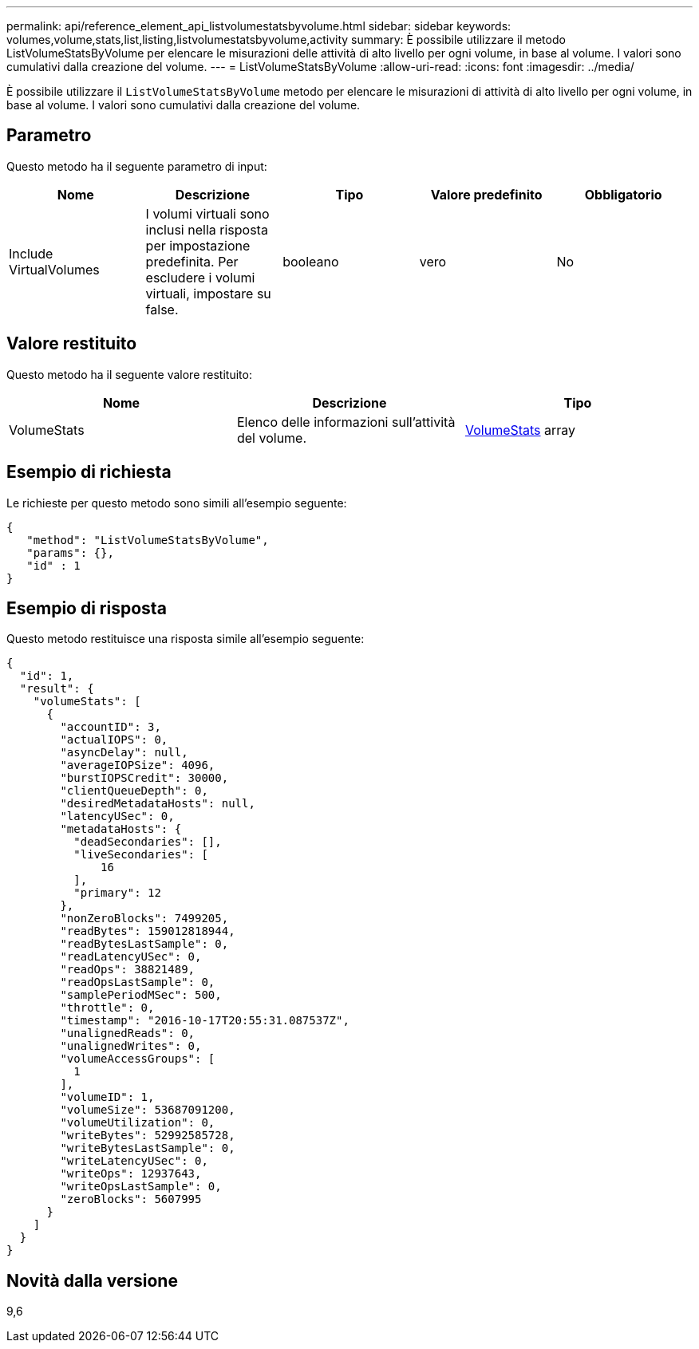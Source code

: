 ---
permalink: api/reference_element_api_listvolumestatsbyvolume.html 
sidebar: sidebar 
keywords: volumes,volume,stats,list,listing,listvolumestatsbyvolume,activity 
summary: È possibile utilizzare il metodo ListVolumeStatsByVolume per elencare le misurazioni delle attività di alto livello per ogni volume, in base al volume. I valori sono cumulativi dalla creazione del volume. 
---
= ListVolumeStatsByVolume
:allow-uri-read: 
:icons: font
:imagesdir: ../media/


[role="lead"]
È possibile utilizzare il `ListVolumeStatsByVolume` metodo per elencare le misurazioni di attività di alto livello per ogni volume, in base al volume. I valori sono cumulativi dalla creazione del volume.



== Parametro

Questo metodo ha il seguente parametro di input:

|===
| Nome | Descrizione | Tipo | Valore predefinito | Obbligatorio 


 a| 
Include VirtualVolumes
 a| 
I volumi virtuali sono inclusi nella risposta per impostazione predefinita. Per escludere i volumi virtuali, impostare su false.
 a| 
booleano
 a| 
vero
 a| 
No

|===


== Valore restituito

Questo metodo ha il seguente valore restituito:

|===
| Nome | Descrizione | Tipo 


 a| 
VolumeStats
 a| 
Elenco delle informazioni sull'attività del volume.
 a| 
xref:reference_element_api_volumestats.adoc[VolumeStats] array

|===


== Esempio di richiesta

Le richieste per questo metodo sono simili all'esempio seguente:

[listing]
----
{
   "method": "ListVolumeStatsByVolume",
   "params": {},
   "id" : 1
}
----


== Esempio di risposta

Questo metodo restituisce una risposta simile all'esempio seguente:

[listing]
----
{
  "id": 1,
  "result": {
    "volumeStats": [
      {
        "accountID": 3,
        "actualIOPS": 0,
        "asyncDelay": null,
        "averageIOPSize": 4096,
        "burstIOPSCredit": 30000,
        "clientQueueDepth": 0,
        "desiredMetadataHosts": null,
        "latencyUSec": 0,
        "metadataHosts": {
          "deadSecondaries": [],
          "liveSecondaries": [
              16
          ],
          "primary": 12
        },
        "nonZeroBlocks": 7499205,
        "readBytes": 159012818944,
        "readBytesLastSample": 0,
        "readLatencyUSec": 0,
        "readOps": 38821489,
        "readOpsLastSample": 0,
        "samplePeriodMSec": 500,
        "throttle": 0,
        "timestamp": "2016-10-17T20:55:31.087537Z",
        "unalignedReads": 0,
        "unalignedWrites": 0,
        "volumeAccessGroups": [
          1
        ],
        "volumeID": 1,
        "volumeSize": 53687091200,
        "volumeUtilization": 0,
        "writeBytes": 52992585728,
        "writeBytesLastSample": 0,
        "writeLatencyUSec": 0,
        "writeOps": 12937643,
        "writeOpsLastSample": 0,
        "zeroBlocks": 5607995
      }
    ]
  }
}
----


== Novità dalla versione

9,6
